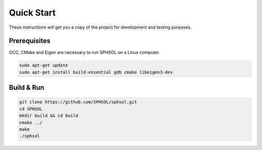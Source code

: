 Quick Start
===========

These instructions will get you a copy of the project for development and testing purposes.

Prerequisites
-------------

GCC, CMake and Eigen are necessary to run SPHSOL on a Linux computer.

.. code-block::

  sudo apt-get update
  sudo apt-get install build-essential gdb cmake libeigen3-dev


Build & Run
-----------

.. code-block::

  git clone https://github.com/SPHSOL/sphsol.git
  cd SPHSOL
  mkdir build && cd build
  cmake ../
  make
  ./sphsol
